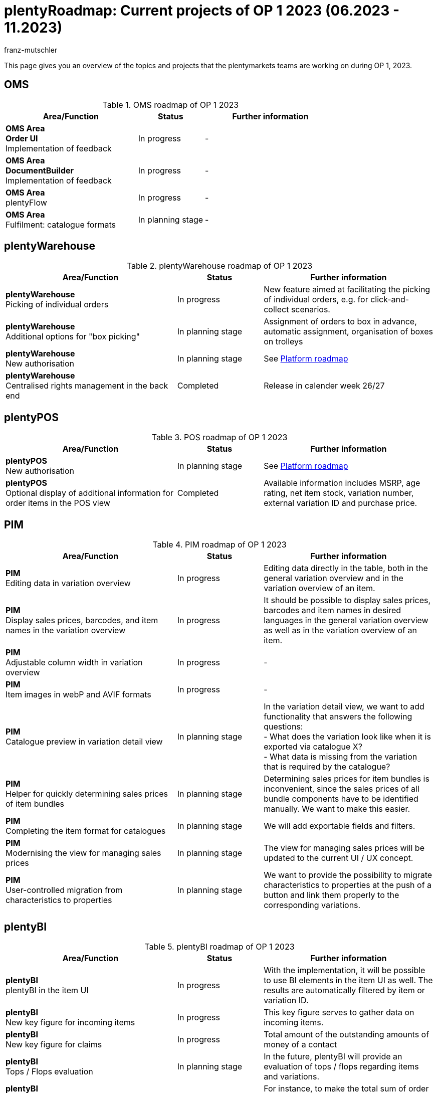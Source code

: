 = plentyRoadmap: Current projects of OP 1 2023 (06.2023 - 11.2023)
:keywords: roadmap, planning, projects, plentymarkets, further development, features, bugs, future, dates, schedule, quarter, half-year, development, OP, OP 2,
:description: Learn more about the upcoming topics and projects that the plentymarkets teams are currently working on. 
:author: franz-mutschler

//  Teasertext
This page gives you an overview of the topics and projects that the plentymarkets teams are working on during OP 1, 2023.
//  Teasertext

[#plenty-oms-roadmap]
== OMS

[[tabelle-oms-roadmap]]
.OMS roadmap of OP 1 2023
[cols="2,1,2"]
|====
|Area/Function |Status |Further information

|*OMS Area* +
*Order UI* +
Implementation of feedback
|In progress
|-

|*OMS Area* +
*DocumentBuilder* +
Implementation of feedback
|In progress
|-

|*OMS Area* +
plentyFlow
|In progress
|-

|*OMS Area* +
Fulfilment: catalogue formats
|In planning stage
|-

|====

[#plenty-warehouse-roadmap]
== plentyWarehouse

[[tabelle-plentywarehouse-roadmap]]
.plentyWarehouse roadmap of OP 1 2023
[cols="2,1,2"]
|====
|Area/Function |Status |Further information

|*plentyWarehouse* +
Picking of individual orders
|In progress
|New feature aimed at facilitating the picking of individual orders, e.g. for click-and-collect scenarios.

|*plentyWarehouse* +
Additional options for "box picking"
|In planning stage
|Assignment of orders to box in advance, automatic assignment, organisation of boxes on trolleys

|*plentyWarehouse* +
New authorisation
|In planning stage
|See <<#platform-roadmap, Platform roadmap>>

|*plentyWarehouse* +
Centralised rights management in the back end
|Completed
|Release in calender week 26/27

|====

[#plenty-pos-roadmap]
== plentyPOS

[[tabelle-pos-roadmap]]
.POS roadmap of OP 1 2023
[cols="2,1,2"]
|====
|Area/Function |Status |Further information

|*plentyPOS* +
New authorisation
|In planning stage
|See <<#platform-roadmap, Platform roadmap>>

|*plentyPOS* +
Optional display of additional information for order items in the POS view
|Completed
|Available information includes MSRP, age rating, net item stock, variation number, external variation ID and purchase price.

|====

[#pim-roadmap]
== PIM

[[tabelle-pim-roadmap]]
.PIM roadmap of OP 1 2023
[cols="2,1,2"]
|====
|Area/Function |Status |Further information

|*PIM* +
Editing data in variation overview
|In progress
|Editing data directly in the table, both in the general variation overview and in the variation overview of an item.

|*PIM* +
Display sales prices, barcodes, and item names in the variation overview
|In progress
|It should be possible to display sales prices, barcodes and item names in desired languages in the general variation overview as well as in the variation overview of an item.

|*PIM* +
Adjustable column width in variation overview
|In progress
|-

|*PIM* +
Item images in webP and AVIF formats
|In progress
|-

|*PIM* +
Catalogue preview in variation detail view
|In planning stage
|In the variation detail view, we want to add functionality that answers the following questions: +
- What does the variation look like when it is exported via catalogue X? +
- What data is missing from the variation that is required by the catalogue?

|*PIM* +
Helper for quickly determining sales prices of item bundles
|In planning stage
|Determining sales prices for item bundles is inconvenient, since the sales prices of all bundle components have to be identified manually. We want to make this easier.

|*PIM* +
Completing the item format for catalogues
|In planning stage
|We will add exportable fields and filters.

|*PIM* +
Modernising the view for managing sales prices
|In planning stage
|The view for managing sales prices will be updated to the current UI / UX concept.

|*PIM* +
User-controlled migration from characteristics to properties
|In planning stage
|We want to provide the possibility to migrate characteristics to properties at the push of a button and link them properly to the corresponding variations.

|==== 

[#plenty-bi-roadmap]
== plentyBI

[[tabelle-bi-roadmap]]
.plentyBI roadmap of OP 1 2023
[cols="2,1,2"]
|====
|Area/Function |Status |Further information

|*plentyBI* +
plentyBI in the item UI
|In progress
|With the implementation, it will be possible to use BI elements in the item UI as well. The results are automatically filtered by item or variation ID.

|*plentyBI* +
New key figure for incoming items 
|In progress
|This key figure serves to gather data on incoming items.

|*plentyBI* +
New key figure for claims
|In progress
|Total amount of the outstanding amounts of money of a contact

|*plentyBI* +
Tops / Flops evaluation
|In planning stage
|In the future, plentyBI will provide an evaluation of tops / flops regarding items and variations.

|*plentyBI* +
Cumulative key figures for accounts - related to their contacts
|In planning stage
|For instance, to make the total sum of order key figures of the contacts visible on the corresponding account.

|*plentyBI* +
New calculation of the item return rate, including a new standard key figure
|Completed
|With the new calculation type *Return rate item* for the key figure *Return rate*, the rate can now be calculated at item level. A key figure with this type of calculation is available to you as a free standard key figure.

|====

[#plentyshop-roadmap]
== plentyShop

[[tabelle-plentyshop-roadmap]]
.plentyShop roadmap of OP 1 2023
[cols="2,1,2"]
|====
|Area/Function |Status |Further information

|*plentyShop* +
Optimising performance
|In progress
|-

|*plentyShop PWA* +
*Release plentyShop PWA* +
Live operation of plentyShop PWA
|In progress
|link:https://forum.plentymarkets.com/t/plentyshop-pwa-release/736055[Post in the forum^]

|*plentyShop* +
*PWA rendering and deployment* +
The ability to deploy the PWA on a decoupled infrastructure
|In progress
|-

|*plentyShop* +
*WebP and AVIF item images* +
Provision of modern image formats for plentyShop
|In progress
|-

|*plentyShop PWA* +
*MVP 2* +
Additionals features for plentyShop PWA
|In progress
|-

|*plentyShop LTS* +
Optimising the performance of Server-Side Rendering (SSR)
|In progress
|-

|*plentyShop PWA* +
*plentyShop PWA Documentation* +
Documentation
|In progress
|-

|*plentyShop* +
*Feedback Microservice* +
Optimising the performance of the feedback plugin
|In planning stage
|-

|*plentyShop* +
*Scalable Basket Microservice* +
Optimising the performance of the shopping cart
|In planning stage
|-

|*plentyShop* +
*Simplifying the settings tree* +
Relocation and unification of UIs in the settings tree
|In planning stage
|-

|*plentyShop* +
*Customer Journey* +
Simplifying the setup of a plentyShop.
|Completed
|link:https://forum.plentymarkets.com/t/neues-feature-gefuehrte-touren-new-feature-guided-tours/723210[Post in the forum^]

|*plentyShop* +
*Modernising of setting UIS* +
Updating legacy UIs in the settings tree.
|Completed
|link:https://forum.plentymarkets.com/t/modernisierung-von-plentyshop-uis-modernisation-of-plentyshop-uis/726565[Post in the forum^]

|*plentyShop PWA* +
*PayPal integration* +
Enabling payments via PayPal
|Completed
|-

|*plentyShop* +
 *plentyShop PWA* +
Integration of a Progressive Web App with standard feature set based on Vue Storefront
|Completed
|link:https://www.plentymarkets.com/de/produkt/module/plentyshop-pwa/[Product page^]

|====

[#messenger-roadmap]
== Messenger

[[tabelle-messenger-roadmap]]
.Messenger roadmap of OP 1 2023
[cols="2,1,2"]
|====
|Area/Function |Status |Further information

|*Messenger* +
Archiving of messages
|In progress
|Messages can be archived manually or after a specified time.

|*Messenger* +
Text blocks for messenger
|In progress
|Text blocks help you answer questions even quicker. 

|*Messenger* +
eBay integration
|In planning stage
|Integration of eBay tickets into the messenger

|*Messenger* +
Grouping of conversations in the messenger
|In planning stage
|Statuses and types already exist for maintaining order in the messenger. There will be an additional grouping option for conversations at a higher level.

|====

[#crm-roadmap]
== CRM

[[tabelle-crm-roadmap]]
.CRM-Roadmap of OP 1 2023
[cols="2,1,2"]
|====
|Area/Function |Status |Further information

|*CRM* +
Additional elements in the account view
|In progress
|There will be panels for displaying orders and messages that are connected to the account via the contact. Furthermore, several key figures for displaying cumulative values from the contacts are also planned.

|*CRM* +
Displaying external document links on the contact
|In progress
|External documents (such as Google Docs) can be stored as links for contacts.

|*CRM* +
Additional data "Job title" for contacts
|In planning stage
|This was missing until now.

|*CRM* +
Additional fine tuning of the contact UI
|In planning stage
|Based on user feedback

|====

[#plentychannel-roadmap]
== plentyChannel

[[tabelle-plentychannel-roadmap]]
.plentyChannel roadmap of OP 1 2023
[cols="2,1,2"]
|====
|Area/Function |Status |Further information

|*plentyChannel* +
Zalando catalogue
|In progress
|Multiaccounting capability for all countries

|*plentyChannel* +
Amazon catalogue v2
|In progress
|Completely new integration of the catalogue for Amazon

|*plentyChannel* +
Amazon - new settings
|In progress
|Finalising new Amazon settings

|*plentyChannel* +
OTTO Market - new athentication (OAuth)
|In progress
|Mandatory change on the part of OTTO Markets

|*plentyChannel* +
OTTO Market - receipts API v3
|In progress
|Mandatory change on the part of OTTO Markets

|*plentyChannel* +
eBay - optimising stock reservation
|In progress
|Integration of the new stock calculation

|*plentyChannel* +
eMag - release
|In progress
|Release of eMag for RO, HU, PL

|*plentyChannel* +
Decathlon - release
|In progress
|Release of Decathlon for DE and NL

|*plentyChannel* +
Amazon master template
|In planning stage
|Based on the new integration

|*plentyChannel* +
OTTO Market - optimised onboarding
|In planning stage
|-

|*plentyChannel* +
eBay - API changes (GetOrdersTransaction)
|In planning stage
|Mandatory change on the part of eBay

|*plentyChannel* +
Mirakl marketplaces - integration of WEEE
|Completed
|Legislative change

|====

[#platform-roadmap]
== Platform

[[tabelle-platform-roadmap]]
.plentyChannel-Roadmap of OP 1 2023
[cols="2,1,2"]
|====
|Area/Function |Status |Further information

|*Plattform* +
Update PHP 8.2
|In progress
|-

|*Plattform* +
DNS changes for externally administrated domains
|In progress
|Domains that are managed externally must undergo a DNS change.

|*Plattform* +
Central login
|In progress
|-

|*Plattform* +
plentyFunctions
|In progress
|This functionality will only be available for link:https://www.plentyone.com/[plentyOne^] customers.

|*Plattform* +
Import and export of MyView views
|In planning stage
|-

|*Plattform* +
CSV export of table data
|In planning stage
|Based on currently active filters

|*Plattform* +
Editing data directly in tables
|In planning stage
|-

|*Plattform* +
Foundations for tours that introduce new UIs
|In planning stage
|-

|*Plattform* +
Global roles
|In planning stage
|-

|*Plattform* +
Managing clients (REST-API)
|In planning stage
|-

|*Plattform* +
Removing mailbox.org support
|In planning stage
|-

|====

// last updated 11 july 2023